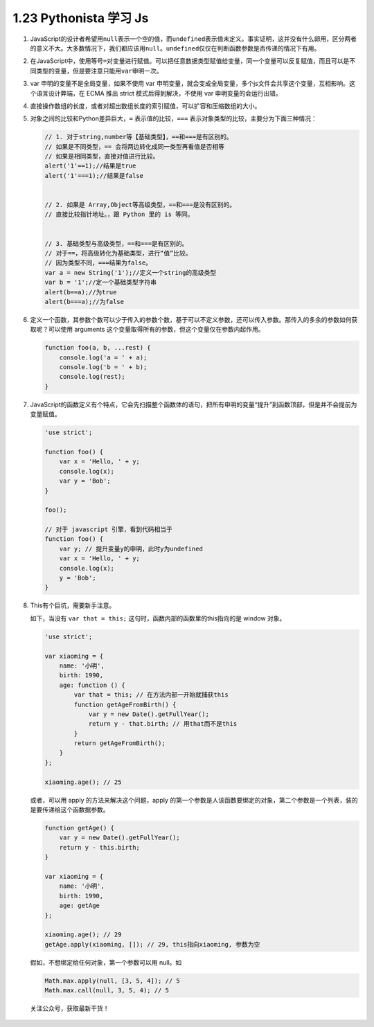 1.23 Pythonista 学习 Js
=======================

1. JavaScript的设计者希望用\ ``null``\ 表示一个空的值，而\ ``undefined``\ 表示值未定义。事实证明，这并没有什么卵用，区分两者的意义不大。大多数情况下，我们都应该用\ ``null``\ 。\ ``undefined``\ 仅仅在判断函数参数是否传递的情况下有用。

2. 在JavaScript中，使用等号\ ``=``\ 对变量进行赋值。可以把任意数据类型赋值给变量，同一个变量可以反复赋值，而且可以是不同类型的变量，但是要注意只能用\ ``var``\ 申明一次。

3. var 申明的变量不是全局变量，如果不使用 var
   申明变量，就会变成全局变量，多个js文件会共享这个变量，互相影响。这个语言设计弊端，在
   ECMA 推出 strict 模式后得到解决，不使用 var 申明变量的会运行出错。

4. 直接操作数组的长度，或者对超出数组长度的索引赋值，可以扩容和压缩数组的大小。

5. 对象之间的比较和Python差异巨大，\ ``=`` 表示值的比较，\ ``===``
   表示对象类型的比较，主要分为下面三种情况：

   .. code:: javascript

      // 1. 对于string,number等【基础类型】，==和===是有区别的。
      // 如果是不同类型，== 会将两边转化成同一类型再看值是否相等
      // 如果是相同类型，直接对值进行比较。
      alert('1'==1);//结果是true
      alert('1'===1);//结果是false


      // 2. 如果是 Array,Object等高级类型，==和===是没有区别的。
      // 直接比较指针地址。，跟 Python 里的 is 等同。


      // 3. 基础类型与高级类型，==和===是有区别的。
      // 对于==，将高级转化为基础类型，进行“值”比较。
      // 因为类型不同，===结果为false。
      var a = new String('1');//定义一个string的高级类型
      var b = '1';//定一个基础类型字符串
      alert(b==a);//为true
      alert(b===a);//为false

6. 定义一个函数，其参数个数可以少于传入的参数个数，基于可以不定义参数，还可以传入参数。那传入的多余的参数如何获取呢？可以使用
   arguments 这个变量取得所有的参数，但这个变量仅在参数内起作用。

   .. code:: python

      function foo(a, b, ...rest) {
          console.log('a = ' + a);
          console.log('b = ' + b);
          console.log(rest);
      }

7. JavaScript的函数定义有个特点，它会先扫描整个函数体的语句，把所有申明的变量“提升”到函数顶部，但是并不会提前为变量赋值。

   .. code:: javascript

      'use strict';

      function foo() {
          var x = 'Hello, ' + y;
          console.log(x);
          var y = 'Bob';
      }

      foo();

      // 对于 javascript 引擎，看到代码相当于
      function foo() {
          var y; // 提升变量y的申明，此时y为undefined
          var x = 'Hello, ' + y;
          console.log(x);
          y = 'Bob';
      }

8. This有个巨坑，需要新手注意。

   如下，当没有 ``var that = this;``
   这句时，函数内部的函数里的this指向的是 window 对象。

   .. code:: javascript

      'use strict';

      var xiaoming = {
          name: '小明',
          birth: 1990,
          age: function () {
              var that = this; // 在方法内部一开始就捕获this
              function getAgeFromBirth() {
                  var y = new Date().getFullYear();
                  return y - that.birth; // 用that而不是this
              }
              return getAgeFromBirth();
          }
      };

      xiaoming.age(); // 25

   或者，可以用 apply 的方法来解决这个问题，apply
   的第一个参数是人该函数要绑定的对象，第二个参数是一个列表，装的是要传递给这个函数据参数。

   .. code:: javascript

      function getAge() {
          var y = new Date().getFullYear();
          return y - this.birth;
      }

      var xiaoming = {
          name: '小明',
          birth: 1990,
          age: getAge
      };

      xiaoming.age(); // 29
      getAge.apply(xiaoming, []); // 29, this指向xiaoming, 参数为空

   假如，不想绑定给任何对象，第一个参数可以用 null。如

   .. code:: javascript

      Math.max.apply(null, [3, 5, 4]); // 5
      Math.max.call(null, 3, 5, 4); // 5

.. figure:: http://image.python-online.cn/image-20200320125724880.png
   :alt: 关注公众号，获取最新干货！

   关注公众号，获取最新干货！
